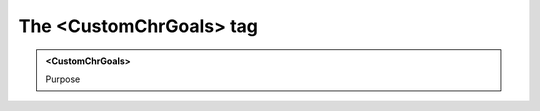 ========================
The <CustomChrGoals> tag
========================
   
.. admonition:: <CustomChrGoals>
   
   Purpose



